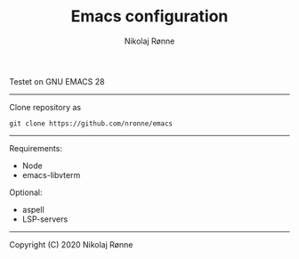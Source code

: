 #+TITLE: Emacs configuration
#+AUTHOR:    Nikolaj Rønne
#+EMAIL:     
#+DESCRIPTION: My personal emacs setup
#+LANGUAGE:  en

Testet on GNU EMACS 28  
----------------------------
Clone repository as 
#+BEGIN_SRC shell
git clone https://github.com/nronne/emacs
#+END_SRC
----------------------------

Requirements:
- Node
- emacs-libvterm

Optional:  
- aspell
- LSP-servers

-------------------------------
Copyright (C) 2020 Nikolaj Rønne

